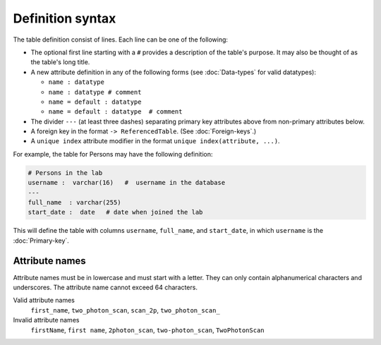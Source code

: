 Definition syntax 
=================
.. todo?: provide unique index example?

The table definition consist of lines.  Each line can be one of the following:

* The optional first line starting with a ``#`` provides a description of the table's purpose. It may also be thought of as the table's long title.
* A new attribute definition in any of the following forms (see :doc:`Data-types` for valid datatypes):

  - ``name : datatype``
  - ``name : datatype # comment``
  - ``name = default : datatype``
  - ``name = default : datatype  # comment``
* The divider ``---`` (at least three dashes) separating primary key attributes above from non-primary attributes below.
* A foreign key in the format ``-> ReferencedTable``. (See :doc:`Foreign-keys`.)
* A ``unique index`` attribute modifier in the format ``unique index(attribute, ...)``.

For example, the table for Persons may have the following definition:

.. code-block:: text

	# Persons in the lab
	username :  varchar(16)   #  username in the database
	---
	full_name  : varchar(255)   
	start_date :  date   # date when joined the lab


This will define the table with columns ``username``, ``full_name``, and ``start_date``, in which ``username`` is the :doc:`Primary-key`.

Attribute names
---------------
Attribute names must be in lowercase and must start with a letter.  They can only contain alphanumerical characters and underscores.  The attribute name cannot exceed 64 characters.

Valid attribute names
   ``first_name``, ``two_photon_scan``, ``scan_2p``, ``two_photon_scan_``

Invalid attribute names
   ``firstName``, ``first name``, ``2photon_scan``, ``two-photon_scan``, ``TwoPhotonScan``

